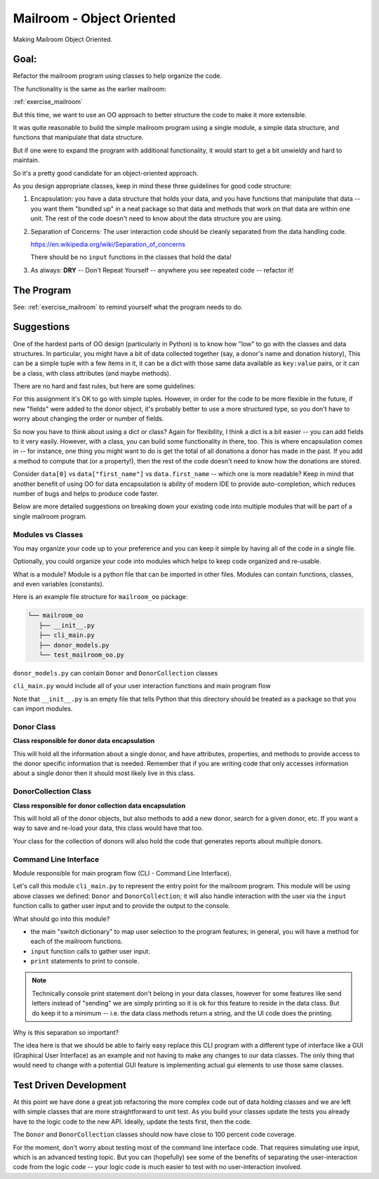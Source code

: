 .. _exercise_mailroom_oo:

Mailroom - Object Oriented
==========================

Making Mailroom Object Oriented.

Goal:
-----

Refactor the mailroom program using classes to help organize the code.

The functionality is the same as the earlier mailroom:

:ref:`exercise_mailroom`

But this time, we want to use an OO approach to better structure the code to make it more extensible.

It was quite reasonable to build the simple mailroom program using a
single module, a simple data structure, and functions that manipulate
that data structure.

But if one were to expand the program with additional functionality, it
would start to get a bit unwieldy and hard to maintain.

So it's a pretty good candidate for an object-oriented approach.

As you design appropriate classes, keep in mind these three guidelines for good code structure:


1) Encapsulation: you have a data structure that holds your data, and you have functions that manipulate that data -- you want them "bundled up" in a neat package so that data and methods that work on that data are within one unit. The rest of the code doesn't need to know about the data structure you are using.

2) Separation of Concerns: The user interaction code should be cleanly separated from the data handling code.

   https://en.wikipedia.org/wiki/Separation_of_concerns

   There should be no ``input`` functions in the classes that hold the data!

3) As always: **DRY** -- Don't Repeat Yourself -- anywhere you see repeated code -- refactor it!


The Program
-----------

See: :ref:`exercise_mailroom` to remind yourself what the program needs to do.


Suggestions
-----------

One of the hardest parts of OO design (particularly in Python) is to know how "low" to go with the classes and data structures. In particular, you might have a bit of data collected together (say, a donor's name and donation history), This can be a simple tuple with a few items in it, it can be a dict with those same data available as ``key:value`` pairs, or it can be a class, with class attributes (and maybe methods).

There are no hard and fast rules, but here are some guidelines:

For this assignment it's OK to go with simple tuples. However, in order for the code to be more flexible in the future, if new "fields" were added to the donor object, it's probably better to use a more structured type, so you don't have to worry about changing the order or number of fields.

So now you have to think about using a dict or class? Again for flexibility, I think a dict is a bit easier -- you can add fields to it very easily. However, with a class, you can build some functionality in there, too. This is where encapsulation comes in -- for instance, one thing you might want to do is get the total of all donations a donor has made in the past. If you add a method to compute that (or a property!), then the rest of the code doesn't need to know how the donations are stored.

Consider ``data[0]`` vs ``data["first_name"]`` vs ``data.first_name`` -- which one is more readable? Keep in mind that another benefit of using OO for data encapsulation is ability of modern IDE to provide auto-completion, which reduces number of bugs and helps to produce code faster.

Below are more detailed suggestions on breaking down your existing code into multiple modules that will be part of a single mailroom program.


Modules vs Classes
...................

You may organize your code up to your preference and you can keep it simple by having all of the code in a single file.

Optionally, you could organize your code into modules which helps to keep code organized and re-usable.

What is a module? Module is a python file that can be imported in other files.
Modules can contain functions, classes, and even variables (constants).

Here is an example file structure for ``mailroom_oo`` package:

.. code-block:: bash

  └── mailroom_oo
     ├── __init__.py
     ├── cli_main.py
     ├── donor_models.py
     └── test_mailroom_oo.py


``donor_models.py`` can contain ``Donor`` and ``DonorCollection`` classes

``cli_main.py`` would include all of your user interaction functions and main program flow

Note that ``__init__.py`` is an empty file that tells Python that this directory should be treated as a package so that you can import modules.

Donor Class
...........

**Class responsible for donor data encapsulation**

This will hold all the information about a single donor, and have attributes, properties, and methods to provide access to the donor specific information that is needed.
Remember that if you are writing code that only accesses information about a single donor then it should most likely live in this class.

DonorCollection Class
.....................

**Class responsible for donor collection data encapsulation**

This will hold all of the donor objects, but also methods to add a new donor, search for a given donor, etc. If you want a way to save and re-load your data, this class would have that too.

Your class for the collection of donors will also hold the code that generates reports about multiple donors.


Command Line Interface
.......................

Module responsible for main program flow (CLI - Command Line Interface).

Let's call this module ``cli_main.py`` to represent the entry point for the mailroom program. This module will be using above classes we defined: ``Donor`` and ``DonorCollection``; it will also handle interaction with the user via the ``input`` function calls to gather user input and to provide the output to the console.

What should go into this module?

* the main "switch dictionary" to map user selection to the program features; in general, you will have a method for each of the mailroom functions.
* ``input`` function calls to gather user input.
* ``print`` statements to print to console.

.. note::  Technically console print statement don't belong in your data classes, however for some features like send letters instead of "sending" we are simply printing so it is ok for this feature to reside in the data class. But do keep it to a minimum -- i.e. the data class methods return a string, and the UI code does the printing.


Why is this separation so important?

The idea here is that we should be able to fairly easy replace this CLI program with a different type of interface like a GUI (Graphical User Interface) as an example and not having to make any changes to our data classes.
The only thing that would need to change with a potential GUI feature is implementing actual gui elements to use those same classes.

Test Driven Development
-----------------------

At this point we have done a great job refactoring the more complex code out of data holding classes and we are left with simple classes that are more straightforward to unit test. As you build your classes update the tests you already have to the logic code to the new API. Ideally, update the tests first, then the code.

The ``Donor`` and ``DonorCollection`` classes should now have close to 100 percent code coverage.

For the moment, don't worry about testing most of the command line interface code. That requires simulating use input, which is an advanced testing topic. But you can (hopefully) see some of the benefits of separating the user-interaction code from the logic code -- your logic code is much easier to test with no user-interaction involved.



